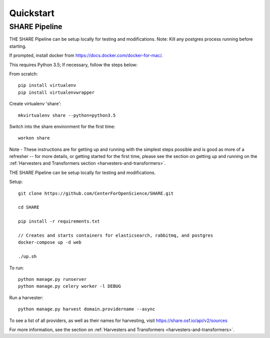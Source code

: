 
Quickstart
----------

SHARE Pipeline
^^^^^^^^^^^^^^
THE SHARE Pipeline can be setup locally for testing and modifications.  Note: Kill any postgres process running before
starting.

If prompted, install docker from https://docs.docker.com/docker-for-mac/.

This requires Python 3.5; If necessary, follow the steps below:

From scratch::

    pip install virtualenv
    pip install virtualenvwrapper

Create virtualenv 'share'::

    mkvirtualenv share --python=python3.5

Switch into the share environment for the first time::

    workon share
Note - These instructions are for getting up and running with the simplest steps possible and is good as more of a refresher --
for more details, or getting started for the first time, please see the section on getting up and
running on the :ref:`Harvesters and Transformers section <harvesters-and-transformers>`.


THE SHARE Pipeline can be setup locally for testing and modifications.

Setup::

    git clone https://github.com/CenterForOpenScience/SHARE.git

    cd SHARE

    pip install -r requirements.txt

    // Creates and starts containers for elasticsearch, rabbitmq, and postgres
    docker-compose up -d web

    ./up.sh

To run::

    python manage.py runserver
    python manage.py celery worker -l DEBUG

Run a harvester::

    python manage.py harvest domain.providername --async

To see a list of all providers, as well as their names for harvesting, visit https://share.osf.io/api/v2/sources

For more information, see the section on :ref:`Harvesters and Transformers <harvesters-and-transformers>`.
